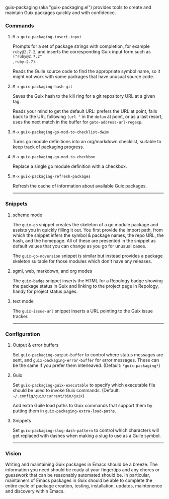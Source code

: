 #+options: toc:nil num:nil author:nil creator:nil date:nil

guix-packaging (aka "guix-packaging.el") provides tools to create and maintain
Guix packages quickly and with confidence.

*** Commands

**** ~M-x~ ~guix-packaging-insert-input~
Prompts for a set of package strings with completion, for example ~ruby@2.7.2~,
and inserts the corresponding Guix input form such as ~("ruby@2.7.2"
,ruby-2.7)~.

Reads the Guile source code to find the appropriate symbol name, so it might not
work with some packages that have unusual source code.

**** ~M-x~ ~guix-packaging-hash-git~
Saves the Guix hash to the kill ring for a git repository URL at a given tag.

Reads your mind to get the default URL: prefers the URL at point, falls back to
the URL following =(url "= in the ~defun~ at point, or as a last resort, uses
the next match in the buffer for ~goto-address-url-regexp~.

**** ~M-x~ ~guix-packaging-go-mod-to-checklist-dwim~
Turns go module definitions into an org/markdown checklist, suitable to keep
track of packaging progress.

**** ~M-x~ ~guix-packaging-go-mod-to-checkbox~
Replace a single go module definition with a checkbox.

**** ~M-x~ ~guix-packaging-refresh-packages~
Refresh the cache of information about available Guix packages.

-----

*** Snippets

**** scheme mode
The ~guix-go~ snippet creates the skeleton of a go module package and assists
you in quickly filling it out. You first provide the import path, from which the
snippet infers the symbol & package names, the repo URL, the hash, and the
homepage. All of these are presented in the snippet as default values that you
can change as you go for unusual cases.

The ~guix-go-noversion~ snippet is similar but instead provides a package
skeleton suitable for those modules which don't have any releases.

**** sgml, web, markdown, and org modes
The ~guix-badge~ snippet inserts the HTML for a Repology badge showing the
package status in Guix and linking to the project page in Repology, handy for
project status pages.

**** text mode
The ~guix-issue-url~ snippet inserts a URL pointing to the Guix issue tracker.

-----

*** Configuration

**** Output & error buffers
Set ~guix-packaging-output-buffer~ to control where status messages are sent,
and ~guix-packaging-error-buffer~ for error messages. These can be the same if
you prefer them interleaved. (Default: ~*guix-packaging*~)

**** Guix
Set ~guix-packaging-guix-executable~ to specify which executable file should be
used to invoke Guix commands. (Default: =~/.config/guix/current/bin/guix=)

Add extra Guile load paths to Guix commands that support them by putting them in
~guix-packaging-extra-load-paths~.

**** Snippets
Set ~guix-packaging-slug-dash-pattern~ to control which characters will get
replaced with dashes when making a slug to use as a Guile symbol.

-----

*** Vision

Writing and maintaining Guix packages in Emacs should be a breeze. The
information you need should be ready at your fingertips and any chores or
guesswork that can be reasonably automated should be. In particular, maintainers
of Emacs packages in Guix should be able to complete the entire cycle of package
creation, testing, installation, updates, maintenence and discovery within
Emacs.
